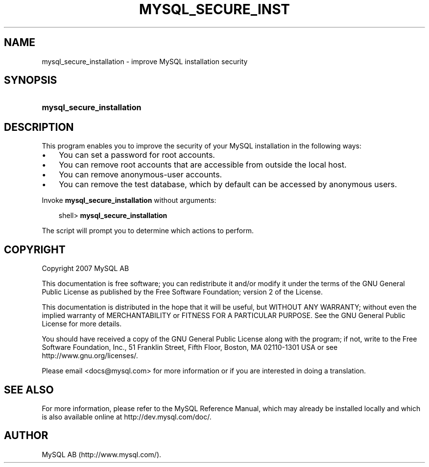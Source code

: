 .\"     Title: \fBmysql_secure_installation\fR
.\"    Author: 
.\" Generator: DocBook XSL Stylesheets v1.70.1 <http://docbook.sf.net/>
.\"      Date: 12/14/2007
.\"    Manual: MySQL Database System
.\"    Source: MySQL 5.0
.\"
.TH "\fBMYSQL_SECURE_INST" "1" "12/14/2007" "MySQL 5.0" "MySQL Database System"
.\" disable hyphenation
.nh
.\" disable justification (adjust text to left margin only)
.ad l
.SH "NAME"
mysql_secure_installation \- improve MySQL installation security
.SH "SYNOPSIS"
.HP 26
\fBmysql_secure_installation\fR
.SH "DESCRIPTION"
.PP
This program enables you to improve the security of your MySQL installation in the following ways:
.TP 3n
\(bu
You can set a password for
root
accounts.
.TP 3n
\(bu
You can remove
root
accounts that are accessible from outside the local host.
.TP 3n
\(bu
You can remove anonymous\-user accounts.
.TP 3n
\(bu
You can remove the
test
database, which by default can be accessed by anonymous users.
.sp
.RE
.PP
Invoke
\fBmysql_secure_installation\fR
without arguments:
.sp
.RS 3n
.nf
shell> \fBmysql_secure_installation\fR
.fi
.RE
.PP
The script will prompt you to determine which actions to perform.
.SH "COPYRIGHT"
.PP
Copyright 2007 MySQL AB
.PP
This documentation is free software; you can redistribute it and/or modify it under the terms of the GNU General Public License as published by the Free Software Foundation; version 2 of the License.
.PP
This documentation is distributed in the hope that it will be useful, but WITHOUT ANY WARRANTY; without even the implied warranty of MERCHANTABILITY or FITNESS FOR A PARTICULAR PURPOSE. See the GNU General Public License for more details.
.PP
You should have received a copy of the GNU General Public License along with the program; if not, write to the Free Software Foundation, Inc., 51 Franklin Street, Fifth Floor, Boston, MA 02110\-1301 USA or see http://www.gnu.org/licenses/.
.PP
Please email
<docs@mysql.com>
for more information or if you are interested in doing a translation.
.SH "SEE ALSO"
For more information, please refer to the MySQL Reference Manual,
which may already be installed locally and which is also available
online at http://dev.mysql.com/doc/.
.SH AUTHOR
MySQL AB (http://www.mysql.com/).
